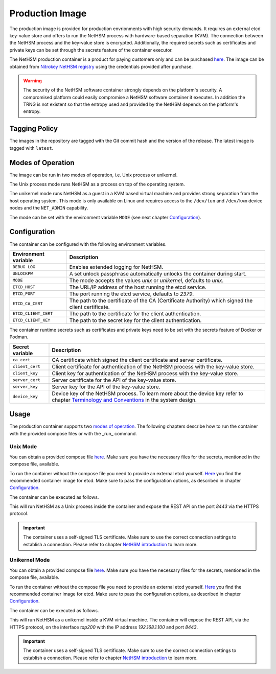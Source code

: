 Production Image
----------------

The production image is provided for production envrionments with high security demands.
It requires an external etcd key-value store and offers to run the NetHSM process with hardware-based separation (KVM).
The connection between the NetHSM process and the key-value store is encrypted.
Additionally, the required secrets such as certificates and private keys can be set through the secrets feature of the container executor.

The NetHSM production container is a product for paying customers only and can be purchased `here <https://www.nitrokey.com/contact>`__.
The image can be obtained from `Nitrokey NetHSM registry <https://registry.git.nitrokey.com/distribution/nethsm>`_ using the credentials provided after purchase.

.. warning::

   The security of the NetHSM software container strongly depends on the platform's security.
   A compromised platform could easily compromise a NetHSM software container it executes.
   In addition the TRNG is not existent so that the entropy used and provided by the NetHSM depends on the platform's entropy. 

Tagging Policy
^^^^^^^^^^^^^^

The images in the repository are tagged with the Git commit hash and the version of the release.
The latest image is tagged with ``latest``.

Modes of Operation
^^^^^^^^^^^^^^^^^^

The image can be run in two modes of operation, i.e. Unix process or unikernel.

The Unix process mode runs NetHSM as a process on top of the operating system.

The unikernel mode runs NetHSM as a guest in a KVM based virtual machine and provides strong separation from the host operating system.
This mode is only available on Linux and requires access to the ``/dev/tun`` and ``/dev/kvm`` device nodes and the ``NET_ADMIN`` capability.

The mode can be set with the environment variable ``MODE`` (see next chapter `Configuration <container.html#production-image-configuration>`__).

Configuration
^^^^^^^^^^^^^

The container can be configured with the following environment variables.

+----------------------+----------------------------------------------------------------------------------------------------+
| Environment variable | Description                                                                                        |
+======================+====================================================================================================+
| ``DEBUG_LOG``        | Enables extended logging for NetHSM.                                                               |
+----------------------+----------------------------------------------------------------------------------------------------+
| ``UNLOCKPW``         | A set unlock passphrase automatically unlocks the container during start.                          |
+----------------------+----------------------------------------------------------------------------------------------------+
| ``MODE``             | The mode accepts the values `unix` or `unikernel`, defaults to `unix`.                             |
+----------------------+----------------------------------------------------------------------------------------------------+
| ``ETCD_HOST``        | The URL/IP address of the host running the etcd service.                                           |
+----------------------+----------------------------------------------------------------------------------------------------+
| ``ETCD_PORT``        | The port running the etcd service, defaults to `2379`.                                             |
+----------------------+----------------------------------------------------------------------------------------------------+
| ``ETCD_CA_CERT``     | The path to the certificate of the CA (Certificate Authority) which signed the client certificate. |
+----------------------+----------------------------------------------------------------------------------------------------+
| ``ETCD_CLIENT_CERT`` | The path to the certificate for the client authentication.                                         |
+----------------------+----------------------------------------------------------------------------------------------------+
| ``ETCD_CLIENT_KEY``  | The path to the secret key for the client authentication.                                          |
+----------------------+----------------------------------------------------------------------------------------------------+

The container runtime secrets such as certificates and private keys need to be set with the secrets feature of Docker or Podman.

+-----------------+----------------------------------------------------------------------------------------------------------------------------------+
| Secret variable | Description                                                                                                                      |
+=================+==================================================================================================================================+
| ``ca_cert``     | CA certificate which signed the client certificate and server certificate.                                                       |
+-----------------+----------------------------------------------------------------------------------------------------------------------------------+
| ``client_cert`` | Client certificate for authentication of the NetHSM process with the key-value store.                                            |
+-----------------+----------------------------------------------------------------------------------------------------------------------------------+
| ``client_key``  | Client key for authentication of the NetHSM process with the key-value store.                                                    |
+-----------------+----------------------------------------------------------------------------------------------------------------------------------+
| ``server_cert`` | Server certificate for the API of the key-value store.                                                                           |
+-----------------+----------------------------------------------------------------------------------------------------------------------------------+
| ``server_key``  | Server key for the API of the key-value store.                                                                                   |
+-----------------+----------------------------------------------------------------------------------------------------------------------------------+
| ``device_key``  | Device key of the NetHSM process. To learn more about the device key refer to chapter                                            |
|                 | `Terminology and Conventions <https://github.com/Nitrokey/nethsm/blob/main/docs/system-design.md#terminology-and-conventions>`__ |
|                 | in the system design.                                                                                                            |
+-----------------+----------------------------------------------------------------------------------------------------------------------------------+

Usage
^^^^^

The production container supports two `modes of operation <container.html#Modes of Operation>`__. The following chapters describe how to run the container with the provided compose files or with the _run_ command.

Unix Mode
~~~~~~~~~

You can obtain a provided compose file `here <https://raw.githubusercontent.com/Nitrokey/nethsm/refs/heads/main/src/container/alpine/compose-unix.yaml>`__.
Make sure you have the necessary files for the secrets, mentioned in the compose file, available.

To run the container without the compose file you need to provide an external etcd yourself.
`Here <https://quay.io/coreos/etcd>`__ you find the recommended container image for etcd.
Make sure to pass the configuration options, as described in chapter `Configuration <container.html#production-image-configuration>`__.

The container can be executed as follows.

.. tabs::
   .. tab:: Docker
      .. code-block:: bash

         $ docker run -ti --rm -p 8443:8443 registry.git.nitrokey.com/distribution/nethsm:latest

   .. tab:: Podman
      .. code-block:: bash

         $ podman run -ti --rm -p 8443:8443 registry.git.nitrokey.com/distribution/nethsm:latest

This will run NetHSM as a Unix process inside the container and expose the REST API on the port `8443` via the HTTPS protocol.

.. important::
   The container uses a self-signed TLS certificate.
   Make sure to use the correct connection settings to establish a connection.
   Please refer to chapter `NetHSM introduction <index.html>`__ to learn more.

Unikernel Mode
~~~~~~~~~~~~~~

You can obtain a provided compose file `here <https://raw.githubusercontent.com/Nitrokey/nethsm/refs/heads/main/src/container/alpine/compose-unikernel.yaml>`__.
Make sure you have the necessary files for the secrets, mentioned in the compose file, available.

To run the container without the compose file you need to provide an external etcd yourself.
`Here <https://quay.io/coreos/etcd>`__ you find the recommended container image for etcd.
Make sure to pass the configuration options, as described in chapter `Configuration <container.html#production-image-configuration>`__.

The container can be executed as follows.

.. tabs::
   .. tab:: Docker
      .. code-block:: bash

         $ docker run -ti --rm -p 8443:8443 --device /dev/net/tun --device /dev/kvm --cap-add=NET_ADMIN -e "MODE=unikernel" registry.git.nitrokey.com/distribution/nethsm:latest

   .. tab:: Podman
      .. code-block:: bash

         $ podman run -ti --rm -p 8443:8443 --device /dev/net/tun --device /dev/kvm --cap-add=NET_ADMIN -e "MODE=unikernel" registry.git.nitrokey.com/distribution/nethsm:latest

This will run NetHSM as a unikernel inside a KVM virtual machine.
The container will expose the REST API, via the HTTPS protocol, on the interface `tap200` with the IP address `192.168.1.100` and port `8443`.

.. important::
   The container uses a self-signed TLS certificate.
   Make sure to use the correct connection settings to establish a connection.
   Please refer to chapter `NetHSM introduction <index.html>`__ to learn more.
